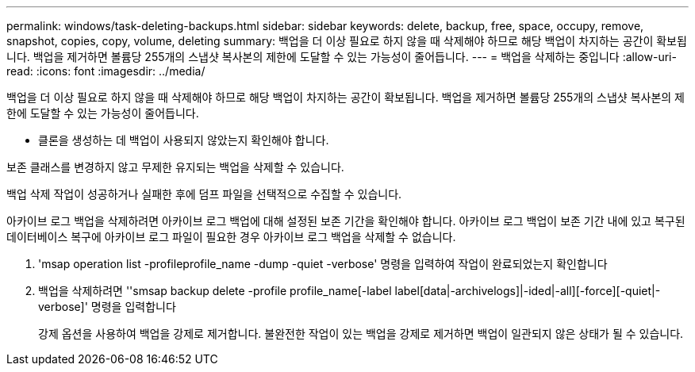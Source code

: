 ---
permalink: windows/task-deleting-backups.html 
sidebar: sidebar 
keywords: delete, backup, free, space, occupy, remove, snapshot, copies, copy, volume, deleting 
summary: 백업을 더 이상 필요로 하지 않을 때 삭제해야 하므로 해당 백업이 차지하는 공간이 확보됩니다. 백업을 제거하면 볼륨당 255개의 스냅샷 복사본의 제한에 도달할 수 있는 가능성이 줄어듭니다. 
---
= 백업을 삭제하는 중입니다
:allow-uri-read: 
:icons: font
:imagesdir: ../media/


[role="lead"]
백업을 더 이상 필요로 하지 않을 때 삭제해야 하므로 해당 백업이 차지하는 공간이 확보됩니다. 백업을 제거하면 볼륨당 255개의 스냅샷 복사본의 제한에 도달할 수 있는 가능성이 줄어듭니다.

* 클론을 생성하는 데 백업이 사용되지 않았는지 확인해야 합니다.


보존 클래스를 변경하지 않고 무제한 유지되는 백업을 삭제할 수 있습니다.

백업 삭제 작업이 성공하거나 실패한 후에 덤프 파일을 선택적으로 수집할 수 있습니다.

아카이브 로그 백업을 삭제하려면 아카이브 로그 백업에 대해 설정된 보존 기간을 확인해야 합니다. 아카이브 로그 백업이 보존 기간 내에 있고 복구된 데이터베이스 복구에 아카이브 로그 파일이 필요한 경우 아카이브 로그 백업을 삭제할 수 없습니다.

. 'msap operation list -profileprofile_name -dump -quiet -verbose' 명령을 입력하여 작업이 완료되었는지 확인합니다
. 백업을 삭제하려면 ''smsap backup delete -profile profile_name[-label label[data|-archivelogs]|-ided|-all][-force][-quiet|-verbose]' 명령을 입력합니다
+
강제 옵션을 사용하여 백업을 강제로 제거합니다. 불완전한 작업이 있는 백업을 강제로 제거하면 백업이 일관되지 않은 상태가 될 수 있습니다.


